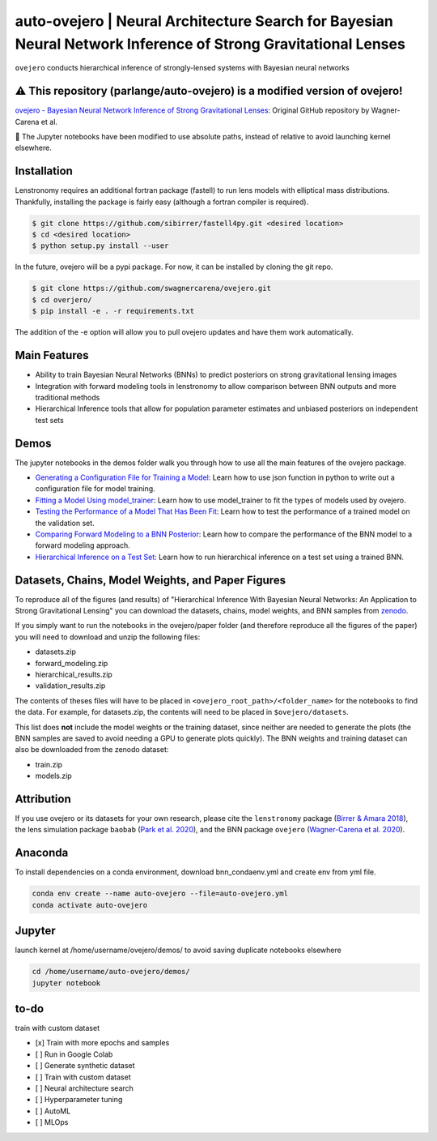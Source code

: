 ==========================================================================
auto-ovejero | Neural Architecture Search for Bayesian Neural Network Inference of Strong Gravitational Lenses
==========================================================================

.. image:: https://github.com/swagnercarena/ovejero/workflows/CI/badge.svg
    :target: https://github.com/swagnercarena/ovejero/actions

.. image:: https://readthedocs.org/projects/ovejero/badge/?version=latest
	:target: https://ovejero.readthedocs.io/en/latest/?badge=latest
	:alt: Documentation Status

.. image:: https://coveralls.io/repos/github/swagnercarena/ovejero/badge.svg?branch=master
	:target: https://coveralls.io/github/swagnercarena/ovejero?branch=master

.. image:: https://img.shields.io/badge/license-MIT-blue.svg?style=flat
    :target: https://github.com/swagnercarena/ovejero/LICENSE

.. image:: https://img.shields.io/badge/arXiv-2010.13787%20-yellowgreen.svg
    :target: https://arxiv.org/abs/2010.13787

.. image:: https://zenodo.org/badge/DOI/10.5281/zenodo.4116503.svg
   :target: https://doi.org/10.5281/zenodo.4116503

``ovejero`` conducts hierarchical inference of strongly-lensed systems with Bayesian neural networks


⚠️ **This repository (parlange/auto-ovejero) is a modified version of ovejero!**
------------

`ovejero - Bayesian Neural Network Inference of Strong Gravitational Lenses <https://github.com/swagnercarena/ovejero>`_: Original GitHub repository by Wagner-Carena et al.

📘 The Jupyter notebooks have been modified to use absolute paths, instead of relative to avoid launching kernel elsewhere.


Installation
------------

Lenstronomy requires an additional fortran package (fastell) to run lens models with elliptical mass distributions. Thankfully, installing the package is fairly easy (although a fortran compiler is required).

.. code-block:: bash

    $ git clone https://github.com/sibirrer/fastell4py.git <desired location>
    $ cd <desired location>
    $ python setup.py install --user


In the future, ovejero will be a pypi package. For now, it can be installed by cloning the git repo.

.. code-block:: bash

	$ git clone https://github.com/swagnercarena/ovejero.git
	$ cd overjero/
	$ pip install -e . -r requirements.txt

The addition of the -e option will allow you to pull ovejero updates and have them work automatically.

Main Features
-------------

* Ability to train Bayesian Neural Networks (BNNs) to predict posteriors on strong gravitational lensing images
* Integration with forward modeling tools in lenstronomy to allow comparison between BNN outputs and more traditional methods
* Hierarchical Inference tools that allow for population parameter estimates and unbiased posteriors on independent test sets

Demos
-----

The jupyter notebooks in the demos folder walk you through how to use all the main features of the ovejero package.

* `Generating a Configuration File for Training a Model <https://github.com/parlange/auto-ovejero/blob/main/extended_training/Generate_Config.ipynb>`_: Learn how to use json function in python to write out a configuration file for model training.
* `Fitting a Model Using model_trainer <https://github.com/parlange/auto-ovejero/blob/main/extended_training/Train_Toy_Model.ipynb>`_: Learn how to use model_trainer to fit the types of models used by ovejero.
* `Testing the Performance of a Model That Has Been Fit <https://github.com/parlange/auto-ovejero/blob/main/extended_training/Test_Model_Performance.ipynb>`_: Learn how to test the performance of a trained model on the validation set.
* `Comparing Forward Modeling to a BNN Posterior <https://github.com/parlange/auto-ovejero/blob/main/extended_training/Forward_Modeling_Demo.ipynb>`_: Learn how to compare the performance of the BNN model to a forward modeling approach.
* `Hierarchical Inference on a Test Set <https://github.com/parlange/auto-ovejero/blob/main/extended_training/Hierarchical_Inference_Demo.ipynb>`_: Learn how to run hierarchical inference on a test set using a trained BNN.

Datasets, Chains, Model Weights, and Paper Figures
--------------------------------------------------

To reproduce all of the figures (and results) of "Hierarchical Inference With Bayesian Neural Networks: An Application to Strong Gravitational Lensing" you can download the datasets, chains, model weights, and BNN samples from `zenodo <https://zenodo.org/record/4116503#.X5IWWpNKjUI>`_.

If you simply want to run the notebooks in the ovejero/paper folder (and therefore reproduce all the figures of the paper) you will need to download and unzip the following files:

* datasets.zip
* forward_modeling.zip
* hierarchical_results.zip
* validation_results.zip

The contents of theses files will have to be placed in ``<ovejero_root_path>/<folder_name>`` for the notebooks to find the data. For example, for datasets.zip, the contents will need to be placed in ``$ovejero/datasets``.

This list does **not** include the model weights or the training dataset, since neither are needed to generate the plots (the BNN samples are saved to avoid needing a GPU to generate plots quickly). The BNN weights and training dataset can also be downloaded from the zenodo dataset:

* train.zip
* models.zip

Attribution
-----------
If you use ovejero or its datasets for your own research, please cite the ``lenstronomy`` package (`Birrer & Amara 2018 <https://arxiv.org/abs/1803.09746v1>`_), the lens simulation package ``baobab`` (`Park et al. 2020 <https://arxiv.org/abs/2012.00042>`_), and the BNN package ``ovejero`` (`Wagner-Carena et al. 2020 <https://arxiv.org/abs/2010.13787>`_).

Anaconda
------------
To install dependencies on a conda environment, download bnn_condaenv.yml and create env from yml file.

.. code-block:: bash

	conda env create --name auto-ovejero --file=auto-ovejero.yml
	conda activate auto-ovejero

Jupyter
------------
launch kernel at /home/username/ovejero/demos/ to avoid saving duplicate notebooks elsewhere

.. code-block:: bash

	cd /home/username/auto-ovejero/demos/
	jupyter notebook

to-do
------------
train with custom dataset

- [x] Train with more epochs and samples
- [ ] Run in Google Colab
- [ ] Generate synthetic dataset
- [ ] Train with custom dataset
- [ ] Neural architecture search
- [ ] Hyperparameter tuning
- [ ] AutoML
- [ ] MLOps

